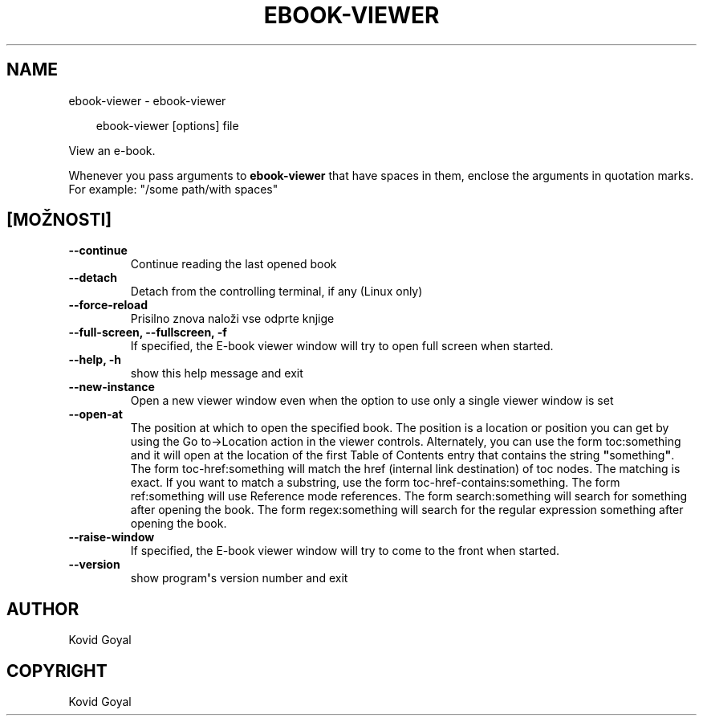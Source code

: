 .\" Man page generated from reStructuredText.
.
.
.nr rst2man-indent-level 0
.
.de1 rstReportMargin
\\$1 \\n[an-margin]
level \\n[rst2man-indent-level]
level margin: \\n[rst2man-indent\\n[rst2man-indent-level]]
-
\\n[rst2man-indent0]
\\n[rst2man-indent1]
\\n[rst2man-indent2]
..
.de1 INDENT
.\" .rstReportMargin pre:
. RS \\$1
. nr rst2man-indent\\n[rst2man-indent-level] \\n[an-margin]
. nr rst2man-indent-level +1
.\" .rstReportMargin post:
..
.de UNINDENT
. RE
.\" indent \\n[an-margin]
.\" old: \\n[rst2man-indent\\n[rst2man-indent-level]]
.nr rst2man-indent-level -1
.\" new: \\n[rst2man-indent\\n[rst2man-indent-level]]
.in \\n[rst2man-indent\\n[rst2man-indent-level]]u
..
.TH "EBOOK-VIEWER" "1" "julij 18, 2025" "8.7.0" "calibre"
.SH NAME
ebook-viewer \- ebook-viewer
.INDENT 0.0
.INDENT 3.5
.sp
.EX
ebook\-viewer [options] file
.EE
.UNINDENT
.UNINDENT
.sp
View an e\-book.
.sp
Whenever you pass arguments to \fBebook\-viewer\fP that have spaces in them, enclose the arguments in quotation marks. For example: \(dq/some path/with spaces\(dq
.SH [MOŽNOSTI]
.INDENT 0.0
.TP
.B \-\-continue
Continue reading the last opened book
.UNINDENT
.INDENT 0.0
.TP
.B \-\-detach
Detach from the controlling terminal, if any (Linux only)
.UNINDENT
.INDENT 0.0
.TP
.B \-\-force\-reload
Prisilno znova naloži vse odprte knjige
.UNINDENT
.INDENT 0.0
.TP
.B \-\-full\-screen, \-\-fullscreen, \-f
If specified, the E\-book viewer window will try to open full screen when started.
.UNINDENT
.INDENT 0.0
.TP
.B \-\-help, \-h
show this help message and exit
.UNINDENT
.INDENT 0.0
.TP
.B \-\-new\-instance
Open a new viewer window even when the option to use only a single viewer window is set
.UNINDENT
.INDENT 0.0
.TP
.B \-\-open\-at
The position at which to open the specified book. The position is a location or position you can get by using the Go to\->Location action in the viewer controls. Alternately, you can use the form toc:something and it will open at the location of the first Table of Contents entry that contains the string \fB\(dq\fPsomething\fB\(dq\fP\&. The form toc\-href:something will match the href (internal link destination) of toc nodes. The matching is exact. If you want to match a substring, use the form toc\-href\-contains:something. The form ref:something will use Reference mode references. The form search:something will search for something after opening the book. The form regex:something will search for the regular expression something after opening the book.
.UNINDENT
.INDENT 0.0
.TP
.B \-\-raise\-window
If specified, the E\-book viewer window will try to come to the front when started.
.UNINDENT
.INDENT 0.0
.TP
.B \-\-version
show program\fB\(aq\fPs version number and exit
.UNINDENT
.SH AUTHOR
Kovid Goyal
.SH COPYRIGHT
Kovid Goyal
.\" Generated by docutils manpage writer.
.
